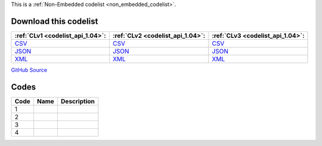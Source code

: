 







This is a :ref:`Non-Embedded codelist <non_embedded_codelist>`.




Download this codelist
----------------------

.. list-table::
   :header-rows: 1

   * - :ref:`CLv1 <codelist_api_1.04>`:
     - :ref:`CLv2 <codelist_api_1.04>`:
     - :ref:`CLv3 <codelist_api_1.04>`:

   * - `CSV <../downloads/clv1/codelist/EarmarkingCategory.csv>`__
     - `CSV <../downloads/clv2/csv/fr/EarmarkingCategory.csv>`__
     - `CSV <../downloads/clv3/csv/fr/EarmarkingCategory.csv>`__

   * - `JSON <../downloads/clv1/codelist/EarmarkingCategory.json>`__
     - `JSON <../downloads/clv2/json/fr/EarmarkingCategory.json>`__
     - `JSON <../downloads/clv3/json/fr/EarmarkingCategory.json>`__

   * - `XML <../downloads/clv1/codelist/EarmarkingCategory.xml>`__
     - `XML <../downloads/clv2/xml/EarmarkingCategory.xml>`__
     - `XML <../downloads/clv3/xml/EarmarkingCategory.xml>`__

`GitHub Source <https://github.com/IATI/IATI-Codelists-NonEmbedded/blob/master/xml/EarmarkingCategory.xml>`__

Codes
-----

.. _EarmarkingCategory:
.. list-table::
   :header-rows: 1


   * - Code
     - Name
     - Description

   

   * - 1
     - 
     - 

   

   * - 2
     - 
     - 

   

   * - 3
     - 
     - 

   

   * - 4
     - 
     - 

   


